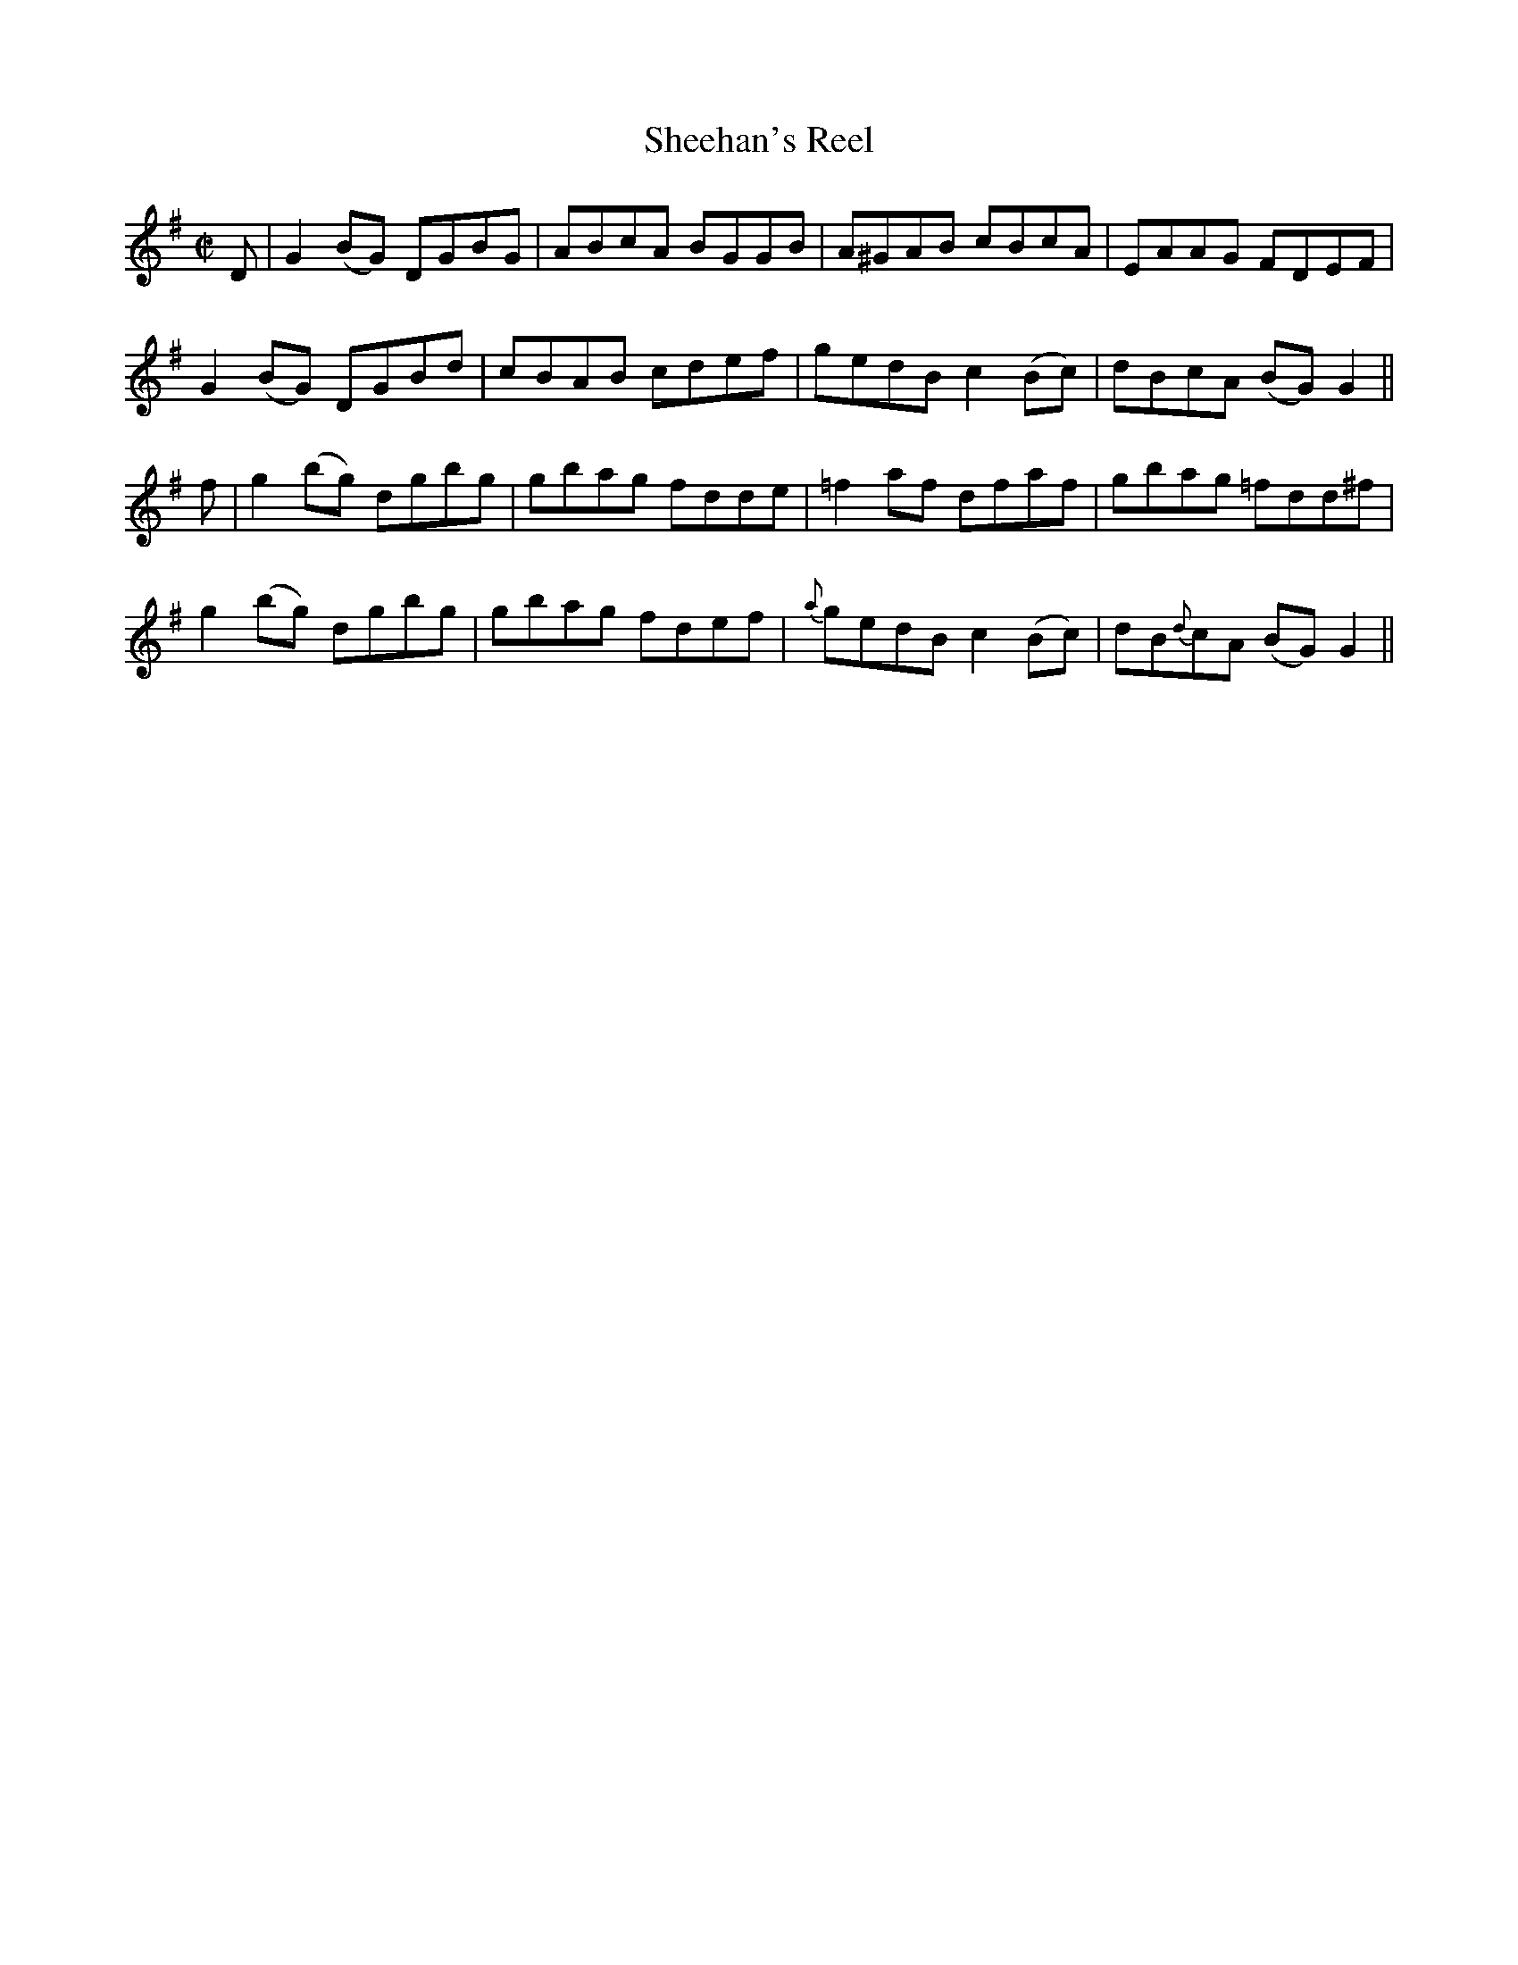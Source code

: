 X:1213
T:Sheehan's Reel
M:C|
L:1/8
R:Reel
B:O'Neill's 1213
N:Collected by Fielding
K:G
D|G2(BG) DGBG|ABcA BGGB|A^GAB cBcA|EAAG FDEF|
G2(BG) DGBd|cBAB cdef|gedBc2(Bc)|dBcA (BG)G2||
f|g2(bg) dgbg|gbag fdde|=f2af dfaf|gbag =fdd^f|
g2(bg) dgbg|gbag fdef|{a}gedBc2(Bc)|dB{d}cA (BG)G2||
